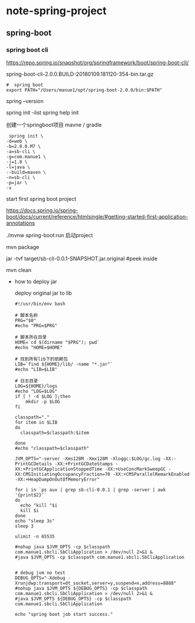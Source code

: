 * note-spring-project
** spring-boot
*** spring boot cli
    https://repo.spring.io/snapshot/org/springframework/boot/spring-boot-cli/
    
    spring-boot-cli-2.0.0.BUILD-20180109.181120-354-bin.tar.gz

    #+BEGIN_SRC 
#  spring boot
export PATH="/Users/manue1/opt/spring-boot-2.0.0/bin:$PATH"
    #+END_SRC

    spring --version
    
    spring init --list
    spring help init 

    创建一个springboot项目  mavne / gradle
    #+BEGIN_SRC 
 spring init \
-d=web \
-b=2.0.0.M7 \
-a=sb-cli \
-g=com.manue1 \
-j=1.8 \
-l=java \
--build=maven \
-n=sb-cli \
-p=jar \
-x
    #+END_SRC

    start first spring boot project 
    
    https://docs.spring.io/spring-boot/docs/current/reference/htmlsingle/#getting-started-first-application-annotations

     ./mvnw spring-boot:run 启动project

     
     
     mvn package

     jar -tvf target/sb-cli-0.0.1-SNAPSHOT.jar.original  #peek inside

     mvn clean

     - how to deploy jar

       deploy  original jar  to lib 

       #+BEGIN_SRC 
#!/usr/bin/env bash

# 脚本名称
PRG="$0"
#echo "PRG=$PRG"

# 脚本所在目录
HOME=`cd $(dirname "$PRG"); pwd`
#echo "HOME=$HOME"

# 找到所有lib下的依赖包
LIB=`find ${HOME}/lib/ -name "*.jar"`
#echo "LIB=$LIB"

# 日志目录
LOG=${HOME}/logs
#echo "LOG=$LOG"
if [ ! -d $LOG ];then
    mkdir -p $LOG
fi

classpath="."
for item in $LIB
do
  classpath=$classpath:$item

done
#echo "classpath=$classpath"

JVM_OPTS="-server -Xms128M -Xmx128M -Xloggc:$LOG/gc.log -XX:-PrintGCDetails -XX:+PrintGCDateStamps -XX:+PrintGCApplicationStoppedTime -XX:+UseConcMarkSweepGC -XX:CMSInitiatingOccupancyFraction=70 -XX:+CMSParallelRemarkEnabled -XX:+HeapDumpOnOutOfMemoryError"

for i in `ps aux | grep sb-cli-0.0.1 | grep -server | awk '{print$2}'`
do
  echo "kill "$i
  kill $i
done
echo "sleep 3s"
sleep 3

ulimit -n 65535

#nohup java $JVM_OPTS -cp $classpath com.manue1.sbcli.SbCliApplication > /dev/null 2>&1 &
#java $JVM_OPTS -cp $classpath com.manue1.sbcli.SbCliApplication


# debug jvm no test
DEBUG_OPTS="-Xdebug -Xrunjdwp:transport=dt_socket,server=y,suspend=n,address=8888"
#nohup java $JVM_OPTS ${DEBUG_OPTS} -cp $classpath com.manue1.sbcli.SbCliApplication > /dev/null 2>&1 &
#java $JVM_OPTS ${DEBUG_OPTS} -cp $classpath com.manue1.sbcli.SbCliApplication

echo "spring boot job start success."
       
       #+END_SRC



